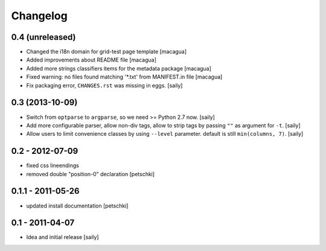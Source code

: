 Changelog
=========

0.4 (unreleased)
----------------

- Changed the i18n domain for grid-test page template
  [macagua]

- Added improvements about README file
  [macagua]

- Added more strings classifiers items for the metadata package
  [macagua]

- Fixed warning: no files found matching '*.txt' from MANIFEST.in file
  [macagua]

- Fix packaging error, ``CHANGES.rst`` was missing in eggs.
  [saily]


0.3 (2013-10-09)
----------------

- Switch from ``optparse`` to ``argparse``, so we need >= Python 2.7 now.
  [saily]

- Add more configurable parser, allow non-div tags, allow to strip tags by
  passing ``""`` as argument for ``-t``.
  [saily]

- Allow users to limit convenience classes by using ``--level`` parameter.
  default is still ``min(columns, 7)``.
  [saily]


0.2 - 2012-07-09
----------------

- fixed css lineendings
- removed double "position-0" declaration
  [petschki]

0.1.1 - 2011-05-26
------------------

- updated install documentation [petschki]

0.1 - 2011-04-07
----------------

- Idea and initial release
  [saily]
